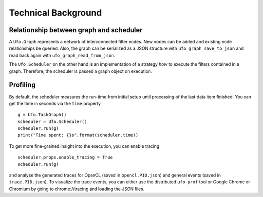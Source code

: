 .. _using-objects:

====================
Technical Background
====================

Relationship between graph and scheduler
========================================

A ``Ufo.Graph`` represents a network of interconnected filter nodes. New nodes
can be added and existing node relationships be queried. Also, the graph can be
serialized as a JSON structure with ``ufo_graph_save_to_json`` and read back
again with ``ufo_graph_read_from_json``.

The ``Ufo.Scheduler`` on the other hand is an implementation of a strategy *how*
to execute the filters contained in a graph. Therefore, the scheduler is passed
a graph object on execution.


Profiling
=========

By default, the scheduler measures the run-time from initial setup until
processing of the last data item finished. You can get the time in seconds via the
``time`` property ::

    g = Ufo.TaskGraph()
    scheduler = Ufo.Scheduler()
    scheduler.run(g)
    print("Time spent: {}s".format(scheduler.time))

To get more fine-grained insight into the execution, you can enable tracing ::

    scheduler.props.enable_tracing = True
    scheduler.run(g)

and analyse the generated traces for OpenCL (saved in ``opencl.PID.json``) and
general events (saved in ``trace.PID.json``). To visualize the trace events, you
can either use the distributed ``ufo-prof`` tool or Google Chrome or Chromium by
going to chrome://tracing and loading the JSON files.

